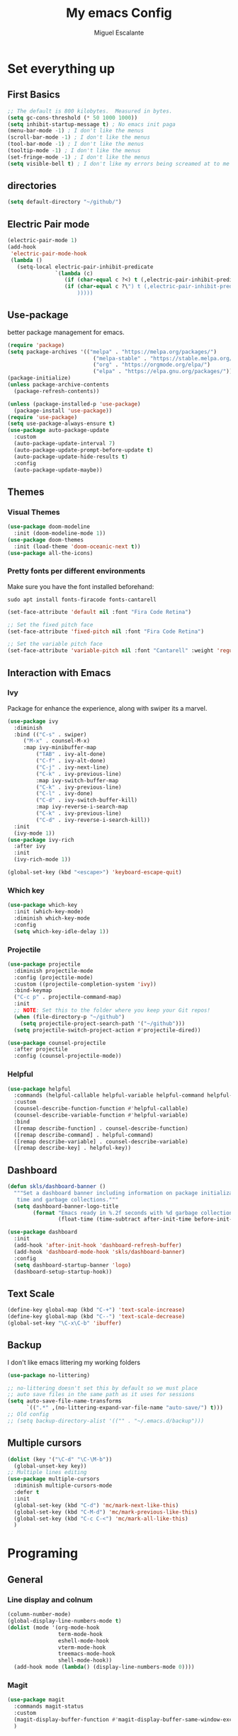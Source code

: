 #+Author: Miguel Escalante
#+Title:  My emacs Config
#+PROPERTY: header-args:emacs-lisp :tangle .emacs.d/init.el :mkdirp yes

* Set everything up
** First Basics
#+begin_src emacs-lisp 
;; The default is 800 kilobytes.  Measured in bytes.
(setq gc-cons-threshold (* 50 1000 1000))
(setq inhibit-startup-message t) ; No emacs init paga
(menu-bar-mode -1) ; I don't like the menus
(scroll-bar-mode -1) ; I don't like the menus
(tool-bar-mode -1) ; I don't like the menus
(tooltip-mode -1) ; I don't like the menus
(set-fringe-mode -1) ; I don't like the menus
(setq visible-bell t) ; I don't like my errors being screamed at to me
#+end_src
** directories
#+begin_src emacs-lisp
(setq default-directory "~/github/")
#+end_src
** Electric Pair mode
#+begin_src emacs-lisp
  (electric-pair-mode 1)
  (add-hook
   'electric-pair-mode-hook
   (lambda ()
     (setq-local electric-pair-inhibit-predicate
                 `(lambda (c)
                    (if (char-equal c ?<) t (,electric-pair-inhibit-predicate c))
                    (if (char-equal c ?\") t (,electric-pair-inhibit-predicate c)
                        ))))) 
#+end_src
** Use-package
better package management for emacs.
#+begin_src emacs-lisp
  (require 'package)
  (setq package-archives '(("melpa" . "https://melpa.org/packages/")
                             ("melpa-stable" . "https://stable.melpa.org/packages/")
                             ("org" . "https://orgmode.org/elpa/")
                             ("elpa" . "https://elpa.gnu.org/packages/")))
  (package-initialize)
  (unless package-archive-contents
    (package-refresh-contents))

  (unless (package-installed-p 'use-package) 
    (package-install 'use-package))
  (require 'use-package)
  (setq use-package-always-ensure t)
  (use-package auto-package-update
    :custom
    (auto-package-update-interval 7)
    (auto-package-update-prompt-before-update t)
    (auto-package-update-hide-results t)
    :config
    (auto-package-update-maybe))
#+end_src
** Themes
*** Visual Themes
#+begin_src emacs-lisp
(use-package doom-modeline
  :init (doom-modeline-mode 1))
(use-package doom-themes
  :init (load-theme 'doom-oceanic-next t))
(use-package all-the-icons)
#+end_src
*** Pretty fonts per different environments
Make sure you have the font installed beforehand: 
#+begin_src shell :noeval 
sudo apt install fonts-firacode fonts-cantarell
#+end_src

#+begin_src emacs-lisp
(set-face-attribute 'default nil :font "Fira Code Retina")

;; Set the fixed pitch face
(set-face-attribute 'fixed-pitch nil :font "Fira Code Retina")

;; Set the variable pitch face
(set-face-attribute 'variable-pitch nil :font "Cantarell" :weight 'regular)
#+end_src

** Interaction with Emacs
*** Ivy
 Package for enhance the experience, along with swiper its a marvel.
 #+begin_src emacs-lisp
 (use-package ivy
   :diminish
   :bind (("C-s" . swiper)
	  ("M-x" . counsel-M-x)
	  :map ivy-minibuffer-map
          ("TAB" . ivy-alt-done)
          ("C-f" . ivy-alt-done)
          ("C-j" . ivy-next-line)
          ("C-k" . ivy-previous-line)
          :map ivy-switch-buffer-map
          ("C-k" . ivy-previous-line)
          ("C-l" . ivy-done)
          ("C-d" . ivy-switch-buffer-kill)
          :map ivy-reverse-i-search-map
          ("C-k" . ivy-previous-line)
          ("C-d" . ivy-reverse-i-search-kill))
   :init
   (ivy-mode 1))
 (use-package ivy-rich
   :after ivy
   :init
   (ivy-rich-mode 1))
   
 (global-set-key (kbd "<escape>") 'keyboard-escape-quit)
 #+end_src
*** Which key
#+begin_src emacs-lisp
(use-package which-key
  :init (which-key-mode)
  :diminish which-key-mode
  :config
  (setq which-key-idle-delay 1))
#+end_src
*** Projectile
#+begin_src emacs-lisp
(use-package projectile
  :diminish projectile-mode
  :config (projectile-mode)
  :custom ((projectile-completion-system 'ivy))
  :bind-keymap
  ("C-c p" . projectile-command-map)
  :init
  ;; NOTE: Set this to the folder where you keep your Git repos!
  (when (file-directory-p "~/github")
    (setq projectile-project-search-path '("~/github")))
  (setq projectile-switch-project-action #'projectile-dired))

(use-package counsel-projectile
  :after projectile
  :config (counsel-projectile-mode))
#+end_src
*** Helpful
#+begin_src emacs-lisp
(use-package helpful
  :commands (helpful-callable helpful-variable helpful-command helpful-key)
  :custom
  (counsel-describe-function-function #'helpful-callable)
  (counsel-describe-variable-function #'helpful-variable)
  :bind
  ([remap describe-function] . counsel-describe-function)
  ([remap describe-command] . helpful-command)
  ([remap describe-variable] . counsel-describe-variable)
  ([remap describe-key] . helpful-key))
#+end_src
** Dashboard 
#+begin_src emacs-lisp
(defun skls/dashboard-banner ()
  """Set a dashboard banner including information on package initialization
   time and garbage collections."""
  (setq dashboard-banner-logo-title
        (format "Emacs ready in %.2f seconds with %d garbage collections."
                (float-time (time-subtract after-init-time before-init-time)) gcs-done)))

(use-package dashboard
  :init
  (add-hook 'after-init-hook 'dashboard-refresh-buffer)
  (add-hook 'dashboard-mode-hook 'skls/dashboard-banner)
  :config
  (setq dashboard-startup-banner 'logo)
  (dashboard-setup-startup-hook))

#+end_src
** Text Scale
#+begin_src emacs-lisp
(define-key global-map (kbd "C-+") 'text-scale-increase)
(define-key global-map (kbd "C--") 'text-scale-decrease)
(global-set-key "\C-x\C-b" 'ibuffer)
#+end_src
** Backup
I don't like emacs littering my working folders
#+begin_src emacs-lisp
(use-package no-littering)

;; no-littering doesn't set this by default so we must place
;; auto save files in the same path as it uses for sessions
(setq auto-save-file-name-transforms
      `((".*" ,(no-littering-expand-var-file-name "auto-save/") t)))
;; Old config
;; (setq backup-directory-alist '(("" . "~/.emacs.d/backup")))
#+end_src
** Multiple cursors
#+begin_src emacs-lisp
  (dolist (key '("\C-d" "\C-\M-b"))
    (global-unset-key key))
  ;; Multiple lines editing 
  (use-package multiple-cursors
    :diminish multiple-cursors-mode
    :defer t
    :init
    (global-set-key (kbd "C-d") 'mc/mark-next-like-this)
    (global-set-key (kbd "C-M-d") 'mc/mark-previous-like-this)
    (global-set-key (kbd "C-c C-<") 'mc/mark-all-like-this)
    )
#+end_src
* Programing
** General
*** Line display and colnum
#+begin_src emacs-lisp
  (column-number-mode)
  (global-display-line-numbers-mode t)
  (dolist (mode '(org-mode-hook
                  term-mode-hook
                  eshell-mode-hook
                  vterm-mode-hook
                  treemacs-mode-hook
                  shell-mode-hook))
    (add-hook mode (lambda() (display-line-numbers-mode 0))))
#+end_src

*** Magit
#+begin_src emacs-lisp
(use-package magit
  :commands magit-status
  :custom
  (magit-display-buffer-function #'magit-display-buffer-same-window-except-diff-v1)
  )
#+end_src
*** Rainbow delimiters
#+begin_src emacs-lisp

(use-package rainbow-delimiters
  :hook (prog-mode . rainbow-delimiters-mode))

#+end_src
** Languages
*** Lsp-mode
#+begin_src emacs-lisp
  (defun skls/lsp-mode-setup ()
    (setq lsp-headerline-breadcrumb-segments '(path-up-to-project file symbols))
    (lsp-headerline-breadcrumb-mode))

  (use-package lsp-mode
    :commands (lsp lsp-deferred)
    :hook (lsp-mode . skls/lsp-mode-setup)
    :init
    (setq lsp-keymap-prefix "C-c l")  ;; Or 'C-l', 's-l'
    :config
    (lsp-enable-which-key-integration t))

  ;; (use-package lsp-ui
  ;;   :hook (lsp-mode . lsp-ui-mode)
  ;;   :custom
  ;;   (lsp-ui-doc-position 'bottom))

  (use-package lsp-treemacs
    :after lsp)

  (use-package lsp-ivy
    :after lsp)

  (use-package dap-mode
    ;; Uncomment the config below if you want all UI panes to be hidden by default!
    ;; :custom
    ;; (lsp-enable-dap-auto-configure nil)
    ;; :config
    ;; (dap-ui-mode 1)
    :commands dap-debug
    :config
    ;; Set up Node debugging
    (require 'dap-node)
    (dap-node-setup) ;; Automatically installs Node debug adapter if needed

    ;; Bind `C-c l d` to `dap-hydra` for easy access
    (general-define-key
      :keymaps 'lsp-mode-map
      :prefix lsp-keymap-prefix
      "d" '(dap-hydra t :wk "debugger")))
#+end_src
*** Company-mode

#+begin_src emacs-lisp
(use-package company
  :after lsp-mode
  :hook (lsp-mode . company-mode)
  :bind (:map company-active-map
         ("<tab>" . company-complete-selection))
        (:map lsp-mode-map
         ("<tab>" . company-indent-or-complete-common))
  :custom
  (company-minimum-prefix-length 1)
  (company-idle-delay 1))

(use-package company-box
  :hook (company-mode . company-box-mode))
#+end_src
*** Python-mode
#+begin_src emacs-lisp
(setq tab-width 4)
(use-package python-mode
  :ensure t
  :hook (python-mode . lsp-deferred)
  :custom
  ;; NOTE: Set these if Python 3 is called "python3" on your system!
  ;; (python-shell-interpreter "python3")
  ;; (dap-python-executable "python3")
  (dap-python-debugger 'debugpy)
  :config
  (require 'dap-python))

(use-package pyvenv
  :after python-mode
  :config
  (pyvenv-mode 1))
#+end_src

*** R ess
#+begin_src emacs-lisp
  ;; (defun spa/rmd-render (arg)
  ;;   "Render the current Rmd file to PDF output.
  ;;    With a prefix arg, edit the R command in the minibuffer"
  ;;   (interactive "P")
  ;;   ;; Build the default R render command
  ;;   (setq rcmd (concat "rmarkdown::render('" buffer-file-name "',"
  ;;                      "output_dir = './')"))
  ;;   ;; Check for prefix argument
  ;;   (if arg
  ;;       (progn
  ;;         ;; Use last command as the default (if non-nil)
  ;;         (setq prev-history (car rmd-render-history))
  ;;         (if prev-history
  ;;             (setq rcmd prev-history)
  ;;           nil)
  ;;         ;; Allow the user to modify rcmd
  ;;         (setq rcmd
  ;;               (read-from-minibuffer "Run: " rcmd nil nil 'rmd-render-history))
  ;;         )
  ;;     ;; With no prefix arg, add default rcmd to history
  ;;     (setq rmd-render-history (add-to-history 'rmd-render-history rcmd)))
  ;;   ;; Build and evaluate the shell command
  ;;   (setq command (concat "echo \"" rcmd "\" | R --vanilla"))
  ;;   (compile command))


  (use-package ess
    :bind
    (:map ess-mode-map
          ("C-<" . ess-insert-assign))
    (:map inferior-ess-mode-map
          ("C-<" . ess-insert-assign))
    :defer t
    :init
    (load "ess-site"))

  ;; (use-package poly-markdown
  ;;   :defer t
  ;;   :init
  ;;   (add-to-list 'auto-mode-alist '("\\.md" . poly-markdown+-mode))
  ;;   (add-to-list 'auto-mode-alist '("\\.Rmd" . poly-markdown+r-mode))
  ;;   (define-key polymode-minor-mode-map (kbd "C-c r")  'spa/rmd-render)
  ;;   )
  ;; spa/rmd-render
  ;; Global history list allows Emacs to "remember" the last
  ;; render commands and propose as suggestions in the minibuffer.
  (defvar rmd-render-history nil "History list for spa/rmd-render.")
  (use-package poly-R)

  (defun then_R_operator ()
    "R - %>% operator or 'then' pipe operator"
    (interactive)
    (just-one-space 1)
    (insert "%>%")
    (reindent-then-newline-and-indent))
  (define-key ess-mode-map (kbd "C->") 'then_R_operator)
  (define-key inferior-ess-mode-map (kbd "C->") 'then_R_operator)
#+end_src

#+RESULTS:
: then_R_operator

*** Docker
#+BEGIN_SRC emacs-lisp
  (use-package docker :ensure t)
  (use-package docker-tramp :ensure t)
  (use-package dockerfile-mode :ensure t)
#+END_SRC
*** SQL
I used polymode in order to use jinja between the two braces, while still using sql indentation and everything else .
#+BEGIN_SRC emacs-lisp

  (use-package sql-indent)
  (eval-after-load "sql"
      '(load-library "sql-indent"))


  (use-package polymode
    :mode ("\\.sql.j2$" . poly-sql-jinja2-mode)
    :config
    (use-package jinja2-mode)
    (setq polymode-prefix-key (kbd "C-c n"))
    (define-hostmode poly-sql-hostmode :mode 'sql-mode)
    (define-innermode poly-jinja2-expr-sql-innermode
      :mode 'jinja2-mode
      :head-matcher "{{"
      :tail-matcher "}}"
      :head-mode 'host
      :tail-mode 'host)
    (define-polymode poly-sql-jinja2-mode
      :hostmode 'poly-sql-hostmode
      :innermodes '(poly-jinja2-expr-sql-innermode)
      )
    )

#+END_SRC

** Vterm
#+begin_src emacs-lisp
  (use-package vterm
    :commands vterm
    :config
    (setq vterm-always-compile-module t)
    (setq vterm-shell "zsh")                       ;; Set this to customize the shell to launch
    (setq vterm-max-scrollback 10000))
#+end_src
** Eshell 
#+begin_src emacs-lisp
  ;; (defun skls/configure-eshell ()
  ;;   ;; Save command history when commands are entered
  ;;   (add-hook 'eshell-pre-command-hook 'eshell-save-some-history)

  ;;   ;; Truncate buffer for performance
  ;;   (add-to-list 'eshell-output-filter-functions 'eshell-truncate-buffer)

  ;;   ;; Bind some useful keys for evil-mode
  ;;   (evil-define-key '(normal insert visual) eshell-mode-map (kbd "C-r") 'counsel-esh-history)
  ;;   (evil-define-key '(normal insert visual) eshell-mode-map (kbd "<home>") 'eshell-bol)
  ;;   (evil-normalize-keymaps)

  ;;   (setq eshell-history-size         10000
  ;;         eshell-buffer-maximum-lines 10000
  ;;         eshell-hist-ignoredups t
  ;;         eshell-scroll-to-bottom-on-input t))

  ;; (use-package eshell-git-prompt
  ;;   :after eshell)

  ;; (use-package eshell
  ;;   :hook (eshell-first-time-mode . skls/configure-eshell)
  ;;   :config
  ;;   (with-eval-after-load 'esh-opt
  ;;     (setq eshell-destroy-buffer-when-process-dies t)
  ;;     (setq eshell-visual-commands '("htop" "zsh" "vim")))

  ;;   (eshell-git-prompt-use-theme 'powerline))
#+end_src

* Org Mode
The best package ever!!! :) see [[https://orgmode.org][OrgMode]]
** Babel
The best for writing Literate programing
#+begin_src emacs-lisp
  (defun skls/org-mode-babel ()
    (require 'org-tempo)
    (add-to-list 'org-structure-template-alist '("sh" . "src shell"))
    (add-to-list 'org-structure-template-alist '("py" . "src python"))
    (add-to-list 'org-structure-template-alist '("co" . "src conf"))
    (add-to-list 'org-structure-template-alist '("el" . "src emacs-lisp"))
    (add-to-list 'org-structure-template-alist '("R" . "src R"))
    (add-to-list 'org-structure-template-alist '("sql" . "src sql"))
    (setq org-confirm-babel-evaluate nil)
    (setq org-src-tab-acts-natively t)
    (org-babel-do-load-languages
     'org-babel-load-languages
     '((emacs-lisp . t)
       (R . t)
       (python . t)
       (sql . t)
       (shell . t)
       )))
#+end_src

** Agenda
First we setup the agenda it's kidna messy so I put it in a different place
#+begin_src emacs-lisp
  (defun skls/org-agenda-setup ()
    (setq org-agenda-start-with-log-mode t)
    (setq org-log-done 'time)
    (setq org-log-into-drawer t)

    (setq org-agenda-files
          (directory-files-recursively "~/Dropbox/org" "\\.org$" ))

    (require 'org-habit)
    (add-to-list 'org-modules 'org-habit)
    (setq org-habit-graph-column 60)

    (setq org-todo-keywords
          '((sequence "TODO(t)" "NEXT(n)" "|" "DONE(d!)")
            (sequence "|" "WAIT(w)" "BACK(b)")))

    (setq org-refile-targets
          '(("Archive.org" :maxlevel . 1)
            ("Tasks.org" :maxlevel . 1)))
    ;; TODO: org-todo-keyword-faces
    (setq org-todo-keyword-faces
          '(("NEXT" . (:foreground "orange red" :weight bold))
            ("WAIT" . (:foreground "HotPink2" :weight bold))
            ("BACK" . (:foreground "MediumPurple3" :weight bold))))
    ;; Save Org buffers after refiling!
    (advice-add 'org-refile :after 'org-save-all-org-buffers)

    (setq org-tag-alist
          '((:startgroup)
                                          ; Put mutually exclusive tags here
            (:endgroup)
            ("@errand" . ?E)
            ("@home" . ?H)
            ("@work" . ?W)
            ("@Globant" . ?G)
            ("@ITAM" . ?I)
            ("@Deepsee" . D)
            ("@LiveNation" . ?L)
            ("note" . ?n)
            ("idea" . ?i)))

    (setq org-agenda-custom-commands
          `(("d" "Dashboard"
             ((agenda "" ((org-deadline-warning-days 7)))
              (tags-todo "+PRIORITY=\"A\""
                         ((org-agenda-overriding-header "High Priority")))
              (tags-todo "+followup" ((org-agenda-overriding-header "Needs Follow Up")))
              (todo "NEXT"
                    ((org-agenda-overriding-header "Next Actions")
                     (org-agenda-max-todos nil)))
              (todo "TODO"
                    ((org-agenda-overriding-header "Unprocessed Inbox Tasks")
                     (org-agenda-files '(,(dw/org-path "Inbox.org")))
                     (org-agenda-text-search-extra-files nil)))))

            ("n" "Next Tasks"
             ((agenda "" ((org-deadline-warning-days 7)))
              (todo "NEXT"
                    ((org-agenda-overriding-header "Next Tasks")))))
	  
            ;; Low-effort next actions
            ("e" tags-todo "+TODO=\"NEXT\"+Effort<15&+Effort>0"
             ((org-agenda-overriding-header "Low Effort Tasks")
              (org-agenda-max-todos 20)
              (org-agenda-files org-agenda-files)))))


    (setq org-capture-templates
            `(("t" "Tasks / Projects")
              ("tt" "Task" entry (file+olp "~/Dropbox/org/Tasks.org" "Inbox")
               "* TODO %?\n  %U\n  %a\n  %i" :empty-lines 1)

              ("j" "Journal Entries")
              ("jj" "Journal" entry
               (file+olp+datetree "~/Dropbox/org/Journal.org")
               "\n* %<%I:%M %p> - Journal :journal:\n\n%?\n\n"
               ;; ,(dw/read-file-as-string "~/Notes/Templates/Daily.org")
               :clock-in :clock-resume
               :empty-lines 1)
              ("jm" "Meeting" entry
               (file+olp+datetree "~/Dropbox/org/Journal.org")
               "* %<%I:%M %p> - %a :meetings:\n\n%?\n\n"
               :clock-in :clock-resume
               :empty-lines 1)

              ("w" "Workflows")
              ("we" "Checking Email" entry (file+olp+datetree "~/Dropbox/org/Journal.org")
               "* Checking Email :email:\n\n%?" :clock-in :clock-resume :empty-lines 1)

              ("m" "Metrics Capture")
              ("mw" "Weight" table-line (file+headline "~/Dropbox/org/Metrics.org" "Weight")
               "| %U | %^{Weight} | %^{Notes} |" :kill-buffer t)))

      (define-key global-map (kbd "C-c j")
        (lambda () (interactive) (org-capture nil "jj")))
    )
#+end_src

#+RESULTS:
: skls/org-agenda-setup

** Org-superstar
#+begin_src emacs-lisp
  (defun skls/org-superstar ()
    (use-package org-superstar)
    (org-superstar-mode 1))
#+end_src
** Basic Setup
#+begin_src emacs-lisp
  (defun skls/org-font-setup ()
    ;; Replace list hyphen with dot
    (font-lock-add-keywords 'org-mode
                            '(("^ *\\([-]\\) "
                               (0 (prog1 () (compose-region (match-beginning 1) (match-end 1) "•")))))))
  (defun skls/org-mode-setup ()
    (toggle-truncate-lines)
    (org-indent-mode)
    (variable-pitch-mode 1)
    (visual-line-mode 1))

  (defun skls/org-mode-visual-fill ()
    (use-package visual-fill-column)
    (setq visual-fill-column-width 100
          visual-fill-column-center-text t)
    (visual-fill-column-mode 1))

  (use-package org
    :pin org
    :commands (org-capture org-agenda)
    :hook ((org-mode . skls/org-mode-babel)
           (org-mode . skls/org-mode-setup)
           (org-mode . skls/org-mode-visual-fill)
           (org-mode . skls/org-superstar))
    :config
    (setq org-ellipsis " ▾")
                                        ;    (skls/org-agenda-setup)
    (skls/org-font-setup)
    )
#+end_src

#+RESULTS:
| org-tempo-setup | #[0 \300\301\302\303\304$\207 [add-hook change-major-mode-hook org-show-all append local] 5] | #[0 \300\301\302\303\304$\207 [add-hook change-major-mode-hook org-babel-show-result-all append local] 5] | org-babel-result-hide-spec | org-babel-hide-all-hashes | (lambda nil (add-hook 'after-save-hook #'skls/org-babel-tangle-config)) | skls/org-superstar | skls/org-mode-visual-fill | skls/org-mode-setup | skls/org-mode-babel | (lambda nil (display-line-numbers-mode 0)) |

** Faces 
#+begin_src emacs-lisp
(with-eval-after-load 'org-faces
  (dolist (face '((org-level-1 . 1.2)
                  (org-level-2 . 1.1)
                  (org-level-3 . 1.05)
                  (org-level-4 . 1.0)
                  (org-level-5 . 1.1)
                  (org-level-6 . 1.1)
                  (org-level-7 . 1.1)
                  (org-level-8 . 1.1)))
    (set-face-attribute (car face) nil :font "Cantarell" :weight 'regular :height (cdr face))
    (set-face-attribute 'org-block nil    :foreground nil :inherit 'fixed-pitch)
    (set-face-attribute 'org-table nil    :inherit 'fixed-pitch)
    (set-face-attribute 'org-formula nil  :inherit 'fixed-pitch)
    (set-face-attribute 'org-code nil     :inherit '(shadow fixed-pitch))
    (set-face-attribute 'org-table nil    :inherit '(shadow fixed-pitch))
    (set-face-attribute 'org-verbatim nil :inherit '(shadow fixed-pitch))
    (set-face-attribute 'org-special-keyword nil :inherit '(font-lock-comment-face fixed-pitch))
    (set-face-attribute 'org-meta-line nil :inherit '(font-lock-comment-face fixed-pitch))
    (set-face-attribute 'org-checkbox nil  :inherit 'fixed-pitch)
    (set-face-attribute 'line-number nil :inherit 'fixed-pitch)
    (set-face-attribute 'line-number-current-line nil :inherit 'fixed-pitch)))
#+end_src

* File Management
** Dired
#+begin_src emacs-lisp
  (setq dired-listing-switches "-agho --group-directories-first")

  (use-package all-the-icons-dired
    :hook (dired-mode . all-the-icons-dired-mode))

  (use-package dired-single
    :commands (dired dired-jump))

  (use-package dired-hide-dotfiles
    :hook (dired-mode . dired-hide-dotfiles-mode)
    :config
    ;; (evil-collection-define-key 'normal 'dired-mode-map
    ;;   "H" 'dired-hide-dotfiles-mode)
    )

#+end_src
* Autosave to init.el
This automatically saves all the elisp code chunks to init.el
#+begin_src emacs-lisp
  ;; Automatically tangle our Emacs.org config file when we save it
  (defun skls/org-babel-tangle-config ()
    (when (string-equal  (file-name-directory (buffer-file-name))
                         (expand-file-name"~/github/dotfiles/"))
                         ;; Dynamic scoping to the rescue
                         (let ((org-confirm-babel-evaluate nil))
                           (org-babel-tangle))))

  (add-hook 'org-mode-hook (lambda () (add-hook 'after-save-hook #'skls/org-babel-tangle-config)))
#+end_src
for the actual config file ! 
#+begin_src emacs-lisp
  ;; (when (string-equal (file-name-directory (buffer-file-name))
  ;;                     (expand-file-name user-emacs-directory))

#+end_src

* Essh.el
#+begin_src emacs-lisp :tangle .emacs.d/packages/essh.el
;;; essh.el --- a set of commands that emulate for bash what ESS is to R.

;; Filename: essh.el


;; ------------------------------------------------------------------ ;;
;; TO INSTALL:                                                        ;;
;; 1. add essh.el in your load-path.                                  ;;
;;                                                                    ;;
;; 2. add to your .emacs file:                                        ;;
;;                                                                    ;;
;; (require 'essh)                                                    ;;
;; (defun essh-sh-hook ()                                             ;;
;;   (define-key sh-mode-map "\C-c\C-r" 'pipe-region-to-shell)        ;;
;;   (define-key sh-mode-map "\C-c\C-b" 'pipe-buffer-to-shell)        ;;
;;   (define-key sh-mode-map "\C-c\C-j" 'pipe-line-to-shell)          ;;
;;   (define-key sh-mode-map "\C-c\C-n" 'pipe-line-to-shell-and-step) ;;
;;   (define-key sh-mode-map "\C-c\C-f" 'pipe-function-to-shell)      ;;
;;   (define-key sh-mode-map "\C-c\C-d" 'shell-cd-current-directory)) ;;
;; (add-hook 'sh-mode-hook 'essh-sh-hook)                             ;;
;; ------------------------------------------------------------------ ;;

;; function taken from ess package
(defun essh-next-code-line (&optional arg)
  "Move ARG lines of code forward (backward if ARG is negative).
Skips past all empty and comment lines.	 Default for ARG is 1.

On success, return 0.  Otherwise, go as far as possible and return -1."
  (interactive "p")
  (or arg (setq arg 1))
  (beginning-of-line)
  (let ((n 0)
	(inc (if (> arg 0) 1 -1)))
    (while (and (/= arg 0) (= n 0))
      (setq n (forward-line inc)); n=0 is success
      (while (and (= n 0)
		  (looking-at "\\s-*\\($\\|\\s<\\)"))
	(setq n (forward-line inc)))
      (setq arg (- arg inc)))
    n))

(defun process-shell ()
  "returns a list with existing shell process."
  (interactive)
  (setq listpr (process-list))
  (setq lengthpr (length listpr))
  (setq i 0)
  (setq listshellp '())
  (while (< i lengthpr)
    (setq pos (string-match "shell" (prin1-to-string (elt listpr i))))
    (if pos (add-to-list 'listshellp (process-name (get-process (elt listpr i)))))
    (setq i (+ 1 i)))
  listshellp)


(defun process-shell-choose ()
  "returns which process to use."
(interactive)
(setq outpr 0)
(setq cbuf (current-buffer))
(setq shelllist (process-shell))
(setq shelln (length shelllist))
(if (eq shelln 0)
    (progn (shell)
	   (switch-to-buffer cbuf)
	   (setq outpr (get-process "shell"))
	   (sleep-for 0.5)))
(if (eq shelln 1)
    (setq outpr (get-process (elt shelllist 0))))
(if (> shelln 1)
(progn
(setq proc (completing-read "Send code to:" shelllist nil t (elt shelllist 0)))
(setq outpr (get-process proc))))
outpr)


(defun shell-eval-line (sprocess command)
  "Evaluates a single command into the shell process."
  (setq sbuffer (process-buffer sprocess))
  (setq command (concat command "\n"))
  (accept-process-output sprocess 0 10)
  (with-current-buffer sbuffer 
    (end-of-buffer) ;point is not seen being moved (unless sbuffer is focused)
    (insert command)			;pastes the command to shell
    (set-marker (process-mark sprocess) (point-max))
    (process-send-string sprocess command)
    ;; (accept-process-output sprocess 0 10)
    ))

(defun shell-cd-current-directory ()
  "Changes the shell working directory to the current buffer's one."
  (interactive)
  (setq sprocess (process-shell-choose))
  (setq com (format "cd %s" (file-name-directory default-directory)))
  (shell-eval-line sprocess com))


(defun pipe-line-to-shell (&optional step)
  "Evaluates the current line to the shell."
  (interactive ())
  (setq com (buffer-substring (point-at-bol) (point-at-eol)))
  (if (> (length com) 0)
      (progn
	(setq sprocess (process-shell-choose))
	(shell-eval-line sprocess com)
	(when step (essh-next-code-line)))
    (message "No command in this line")))

(defun pipe-line-to-shell-and-step ()
  "Evaluates the current line to the shell and goes to next line."
  (interactive)
  (pipe-line-to-shell t))

(defun pipe-region-to-shell (start end)
  "Sends a region to the shell."
  (interactive "r")
  (setq com (buffer-substring start end))	       ;reads command
  (setq lcom (length com))		       ;count chars
  (setq lastchar (substring com (1- lcom) lcom)) ;get last char
  (unless (string-match "\n" lastchar) ;if last char is not "\n", then...
    (setq com (concat com "\n")))	     ;...add it!
  (setq sprocess (process-shell-choose))
  (setq sbuffer (process-buffer sprocess))
  (while (> (length com) 0) 
    (setq pos (string-match "\n" com)) 
    (setq scom (substring com 0 pos))
    (setq com (substring com (min (length com) (1+ pos))))
    (shell-eval-line sprocess scom)
    (accept-process-output sprocess 0 10)
    )) 


(defun pipe-buffer-to-shell ()
  "Evaluate whole buffer to the shell."
  (interactive)
  (pipe-region-to-shell (point-min) (point-max)))

(defun pipe-function-to-shell ()
"Evaluate function to the shell."
(interactive)
(setq beg-end (essh-beg-end-of-function))
(if beg-end
    (save-excursion
      (setq beg (nth 0 beg-end))
      (setq end (nth 1 beg-end))
      (goto-line beg)
      (setq origin (point-at-bol))
      (goto-line end)
      (setq terminal (point-at-eol))
      (pipe-region-to-shell origin terminal))
  (message "No function at current point.")))

(defun essh-beg-end-of-function ()
  "Returns the lines where the function starts and ends. If there is no function at current line, it returns nil."
  (interactive)
  (setq curline (line-number-at-pos))	;current line
  (setq curcom (buffer-substring (point-at-bol) (point-at-eol)))
  (setq pos (string-match "function" curcom))
  (save-excursion 
    (if pos 
	(progn
	  (setq beg curline))
      (progn
	(while (not pos)
	  (setq curline (1- curline))	;current line
	  (previous-line)			;go to previous line
	  (setq curcom (buffer-substring (point-at-bol) (point-at-eol)))
	  (setq pos (string-match "function" curcom)))
      (setq beg curline)))
    (beginning-of-line)
    (forward-list)			; move pointer to first matching brace
    (setq end (line-number-at-pos)))
  ;; (message (format  "%d %d" beg end))
  (if (and (<= (line-number-at-pos) end) (>= (line-number-at-pos) beg))
      (list beg end)
    nil))
  

(provide 'essh)

#+end_src
